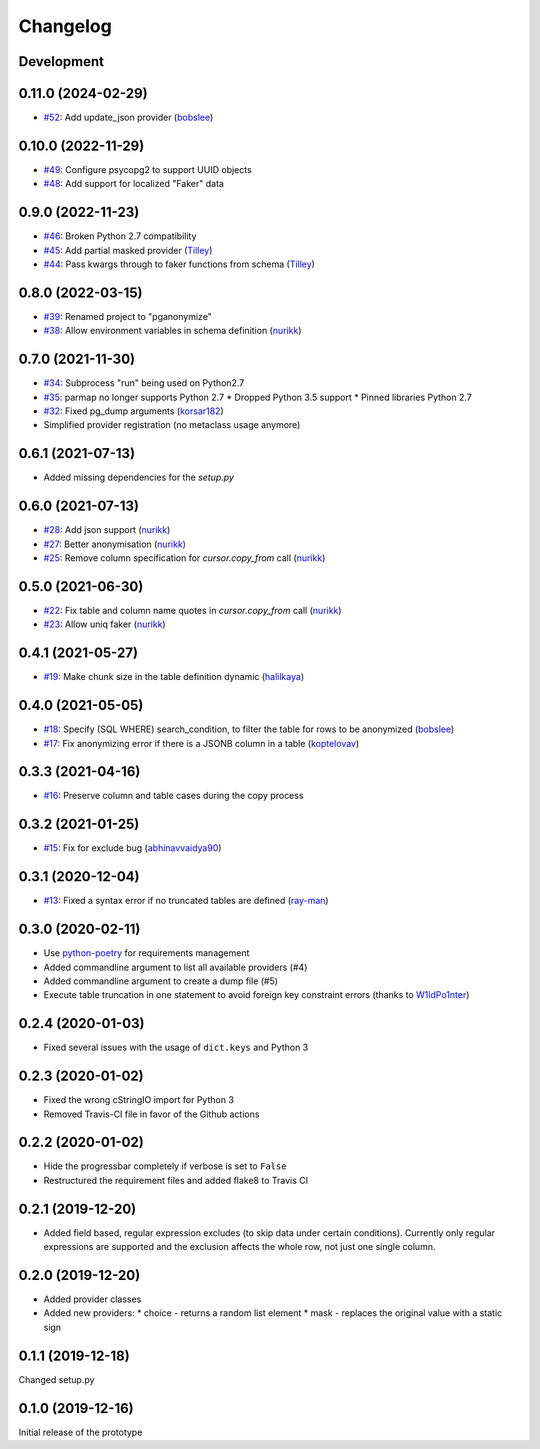 Changelog
=========

Development
-----------

0.11.0 (2024-02-29)
-------------------

* `#52 <https://github.com/rheinwerk-verlag/pganonymize/pull/52>`_: Add update_json provider (`bobslee <https://github.com/bobslee>`_)

0.10.0 (2022-11-29)
-------------------

* `#49 <https://github.com/rheinwerk-verlag/pganonymize/pull/49>`_: Configure psycopg2 to support UUID objects
* `#48 <https://github.com/rheinwerk-verlag/pganonymize/pull/48>`_: Add support for localized "Faker" data

0.9.0 (2022-11-23)
------------------

* `#46 <https://github.com/rheinwerk-verlag/pganonymize/pull/46>`_: Broken Python 2.7 compatibility
* `#45 <https://github.com/rheinwerk-verlag/pganonymize/pull/45>`_: Add partial masked provider (`Tilley <https://github.com/Tilley/>`_)
* `#44 <https://github.com/rheinwerk-verlag/pganonymize/pull/44>`_: Pass kwargs through to faker functions from schema (`Tilley <https://github.com/Tilley>`_)

0.8.0 (2022-03-15)
------------------

* `#39 <https://github.com/rheinwerk-verlag/pganonymize/issues/39>`_: Renamed project to "pganonymize"
* `#38 <https://github.com/rheinwerk-verlag/pganonymize/pull/38>`_: Allow environment variables in schema definition (`nurikk <https://github.com/nurikk>`_)

0.7.0 (2021-11-30)
------------------

* `#34 <https://github.com/rheinwerk-verlag/pganonymize/issues/34>`_: Subprocess "run" being used on Python2.7
* `#35 <https://github.com/rheinwerk-verlag/pganonymize/issues/35>`_: parmap no longer supports Python 2.7
  * Dropped Python 3.5 support
  * Pinned libraries Python 2.7
* `#32 <https://github.com/rheinwerk-verlag/pganonymize/pull/32>`_: Fixed pg_dump arguments (`korsar182 <https://github.com/korsar182>`_)
* Simplified provider registration (no metaclass usage anymore)

0.6.1 (2021-07-13)
------------------

* Added missing dependencies for the `setup.py`

0.6.0 (2021-07-13)
------------------

* `#28 <https://github.com/rheinwerk-verlag/pganonymize/pull/25>`_: Add json support (`nurikk <https://github.com/nurikk>`_)
* `#27 <https://github.com/rheinwerk-verlag/pganonymize/pull/25>`_: Better anonymisation (`nurikk <https://github.com/nurikk>`_)
* `#25 <https://github.com/rheinwerk-verlag/pganonymize/pull/25>`_: Remove column specification for `cursor.copy_from` call (`nurikk <https://github.com/nurikk>`_)

0.5.0 (2021-06-30)
------------------

* `#22 <https://github.com/rheinwerk-verlag/pganonymize/pull/22>`_: Fix table and column name quotes in `cursor.copy_from` call (`nurikk <https://github.com/nurikk>`_)
* `#23 <https://github.com/rheinwerk-verlag/pganonymize/pull/23>`_: Allow uniq faker (`nurikk <https://github.com/nurikk>`_)

0.4.1 (2021-05-27)
------------------

* `#19 <https://github.com/rheinwerk-verlag/pganonymize/pull/19>`_: Make chunk size in the table definition dynamic (`halilkaya <https://github.com/halilkaya>`_)

0.4.0 (2021-05-05)
------------------

* `#18 <https://github.com/rheinwerk-verlag/pganonymize/pull/18>`_: Specify (SQL WHERE) search_condition, to filter the table for rows to be anonymized (`bobslee <https://github.com/bobslee>`_)
* `#17 <https://github.com/rheinwerk-verlag/pganonymize/pull/17>`_: Fix anonymizing error if there is a JSONB column in a table (`koptelovav <https://github.com/koptelovav>`_)

0.3.3 (2021-04-16)
------------------

* `#16 <https://github.com/rheinwerk-verlag/pganonymize/issues/16>`_: Preserve column and table cases during the copy process

0.3.2 (2021-01-25)
------------------

* `#15 <https://github.com/rheinwerk-verlag/pganonymize/pull/15>`_: Fix for exclude bug (`abhinavvaidya90 <https://github.com/abhinavvaidya90>`_)

0.3.1 (2020-12-04)
------------------

* `#13 <https://github.com/rheinwerk-verlag/pganonymize/pull/13>`_: Fixed a syntax error if no truncated tables are defined (`ray-man <https://github.com/ray-man>`_)

0.3.0 (2020-02-11)
------------------

* Use `python-poetry <https://github.com/python-poetry/poetry>`_ for requirements management
* Added commandline argument to list all available providers (#4)
* Added commandline argument to create a dump file (#5)
* Execute table truncation in one statement to avoid foreign key constraint errors (thanks to `W1ldPo1nter <https://github.com/W1ldPo1nter>`_)

0.2.4 (2020-01-03)
------------------

* Fixed several issues with the usage of ``dict.keys`` and Python 3

0.2.3 (2020-01-02)
------------------

* Fixed the wrong cStringIO import for Python 3
* Removed Travis-CI file in favor of the Github actions

0.2.2 (2020-01-02)
------------------

* Hide the progressbar completely if verbose is set to ``False``
* Restructured the requirement files and added flake8 to Travis CI

0.2.1 (2019-12-20)
------------------

* Added field based, regular expression excludes (to skip data under certain conditions).
  Currently only regular expressions are supported and the exclusion affects the whole row,
  not just one single column.

0.2.0 (2019-12-20)
------------------

* Added provider classes
* Added new providers:
  * choice - returns a random list element
  * mask - replaces the original value with a static sign

0.1.1 (2019-12-18)
------------------

Changed setup.py

0.1.0 (2019-12-16)
------------------

Initial release of the prototype
